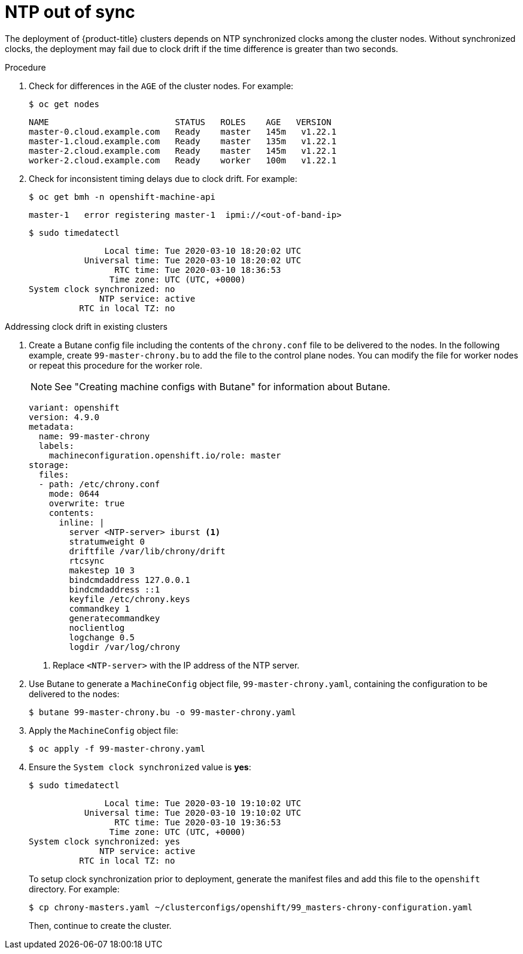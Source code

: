 // Module included in the following assemblies:
// //installing/installing_bare_metal_ipi/installing_bare_metal_ipi/ipi-install-troubleshooting.adoc

:_content-type: PROCEDURE
[id="ipi-install-troubleshooting-ntp-out-of-sync_{context}"]
= NTP out of sync

The deployment of {product-title} clusters depends on NTP synchronized clocks among the cluster nodes. Without synchronized clocks, the deployment may fail due to clock drift if the time difference is greater than two seconds.

.Procedure

. Check for differences in the `AGE` of the cluster nodes. For example:
+
[source,terminal]
----
$ oc get nodes
----
+
[source,terminal]
----
NAME                         STATUS   ROLES    AGE   VERSION
master-0.cloud.example.com   Ready    master   145m   v1.22.1
master-1.cloud.example.com   Ready    master   135m   v1.22.1
master-2.cloud.example.com   Ready    master   145m   v1.22.1
worker-2.cloud.example.com   Ready    worker   100m   v1.22.1
----

. Check for inconsistent timing delays due to clock drift. For example:
+
[source,terminal]
----
$ oc get bmh -n openshift-machine-api
----
+
[source,terminal]
----
master-1   error registering master-1  ipmi://<out-of-band-ip>
----
+
[source,terminal]
----
$ sudo timedatectl
----
+
[source,terminal]
----
               Local time: Tue 2020-03-10 18:20:02 UTC
           Universal time: Tue 2020-03-10 18:20:02 UTC
                 RTC time: Tue 2020-03-10 18:36:53
                Time zone: UTC (UTC, +0000)
System clock synchronized: no
              NTP service: active
          RTC in local TZ: no
----

.Addressing clock drift in existing clusters

. Create a Butane config file including the contents of the `chrony.conf` file to be delivered to the nodes. In the following example, create `99-master-chrony.bu` to add the file to the control plane nodes. You can modify the file for worker nodes or repeat this procedure for the worker role.
+
[NOTE]
====
See "Creating machine configs with Butane" for information about Butane.
====
+
[source,yaml]
----
variant: openshift
version: 4.9.0
metadata:
  name: 99-master-chrony
  labels:
    machineconfiguration.openshift.io/role: master
storage:
  files:
  - path: /etc/chrony.conf
    mode: 0644
    overwrite: true
    contents:
      inline: |
        server <NTP-server> iburst <1>
        stratumweight 0
        driftfile /var/lib/chrony/drift
        rtcsync
        makestep 10 3
        bindcmdaddress 127.0.0.1
        bindcmdaddress ::1
        keyfile /etc/chrony.keys
        commandkey 1
        generatecommandkey
        noclientlog
        logchange 0.5
        logdir /var/log/chrony
----
<1> Replace `<NTP-server>` with the IP address of the NTP server.

. Use Butane to generate a `MachineConfig` object file, `99-master-chrony.yaml`, containing the configuration to be delivered to the nodes:
+
[source,terminal]
----
$ butane 99-master-chrony.bu -o 99-master-chrony.yaml
----
. Apply the `MachineConfig` object file:
+
[source,terminal]
----
$ oc apply -f 99-master-chrony.yaml
----

. Ensure the `System clock synchronized` value is **yes**:
+
[source,terminal]
----
$ sudo timedatectl
----
+
[source,terminal]
----
               Local time: Tue 2020-03-10 19:10:02 UTC
           Universal time: Tue 2020-03-10 19:10:02 UTC
                 RTC time: Tue 2020-03-10 19:36:53
                Time zone: UTC (UTC, +0000)
System clock synchronized: yes
              NTP service: active
          RTC in local TZ: no
----
+
To setup clock synchronization prior to deployment, generate the manifest files and add this file to the `openshift` directory. For example:
+
[source,terminal]
----
$ cp chrony-masters.yaml ~/clusterconfigs/openshift/99_masters-chrony-configuration.yaml
----
+
Then, continue to create the cluster.
